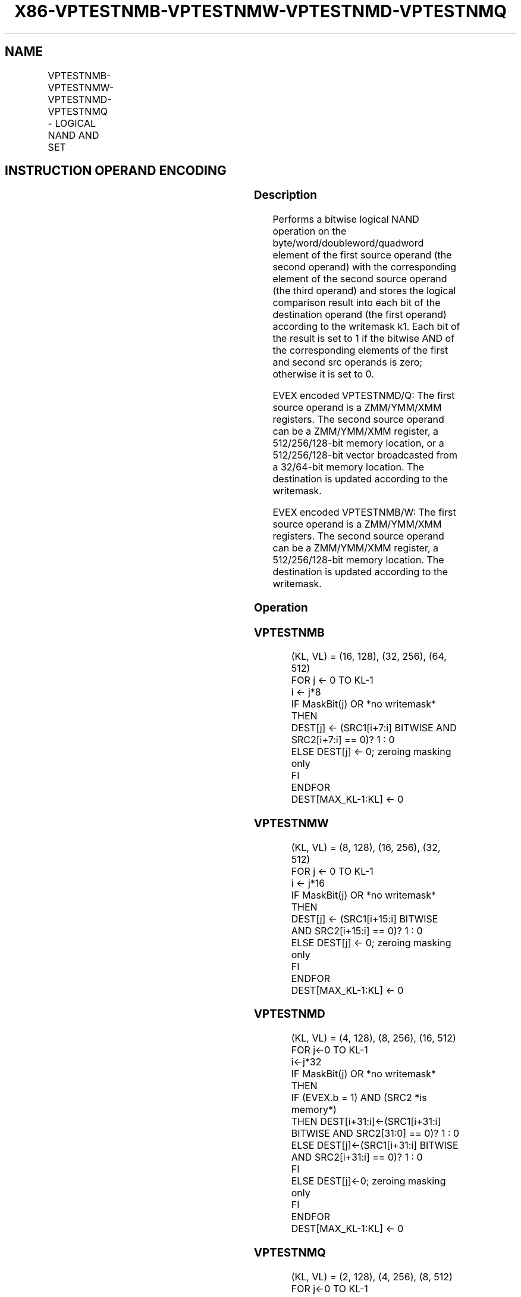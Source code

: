 .nh
.TH "X86-VPTESTNMB-VPTESTNMW-VPTESTNMD-VPTESTNMQ" "7" "May 2019" "TTMO" "Intel x86-64 ISA Manual"
.SH NAME
VPTESTNMB-VPTESTNMW-VPTESTNMD-VPTESTNMQ - LOGICAL NAND AND SET
.TS
allbox;
l l l l l 
l l l l l .
\fB\fCOpcode/Instruction\fR	\fB\fCOp/En\fR	\fB\fC64/32 bit Mode Support\fR	\fB\fCCPUID\fR	\fB\fCDescription\fR
T{
EVEX.128.F3.0F38.W0 26 /r VPTESTNMB k2 {k1}, xmm2, xmm3/m128
T}
	A	V/V	AVX512VL AVX512BW	T{
Bitwise NAND of packed byte integers in xmm2 and xmm3/m128 and set mask k2 to reflect the zero/non\-zero status of each element of the result, under writemask k1.
T}
T{
EVEX.256.F3.0F38.W0 26 /r VPTESTNMB k2 {k1}, ymm2, ymm3/m256
T}
	A	V/V	AVX512VL AVX512BW	T{
Bitwise NAND of packed byte integers in ymm2 and ymm3/m256 and set mask k2 to reflect the zero/non\-zero status of each element of the result, under writemask k1.
T}
T{
EVEX.512.F3.0F38.W0 26 /r VPTESTNMB k2 {k1}, zmm2, zmm3/m512
T}
	A	V/V	AVX512F AVX512BW	T{
Bitwise NAND of packed byte integers in zmm2 and zmm3/m512 and set mask k2 to reflect the zero/non\-zero status of each element of the result, under writemask k1.
T}
T{
EVEX.128.F3.0F38.W1 26 /r VPTESTNMW k2 {k1}, xmm2, xmm3/m128
T}
	A	V/V	AVX512VL AVX512BW	T{
Bitwise NAND of packed word integers in xmm2 and xmm3/m128 and set mask k2 to reflect the zero/non\-zero status of each element of the result, under writemask k1.
T}
T{
EVEX.256.F3.0F38.W1 26 /r VPTESTNMW k2 {k1}, ymm2, ymm3/m256
T}
	A	V/V	AVX512VL AVX512BW	T{
Bitwise NAND of packed word integers in ymm2 and ymm3/m256 and set mask k2 to reflect the zero/non\-zero status of each element of the result, under writemask k1.
T}
T{
EVEX.512.F3.0F38.W1 26 /r VPTESTNMW k2 {k1}, zmm2, zmm3/m512
T}
	A	V/V	AVX512F AVX512BW	T{
Bitwise NAND of packed word integers in zmm2 and zmm3/m512 and set mask k2 to reflect the zero/non\-zero status of each element of the result, under writemask k1.
T}
T{
EVEX.128.F3.0F38.W0 27 /r VPTESTNMD k2 {k1}, xmm2, xmm3/m128/m32bcst
T}
	B	V/V	AVX512VL AVX512F	T{
Bitwise NAND of packed doubleword integers in xmm2 and xmm3/m128/m32bcst and set mask k2 to reflect the zero/non\-zero status of each element of the result, under writemask k1.
T}
T{
EVEX.256.F3.0F38.W0 27 /r VPTESTNMD k2 {k1}, ymm2, ymm3/m256/m32bcst
T}
	B	V/V	AVX512VL AVX512F	T{
Bitwise NAND of packed doubleword integers in ymm2 and ymm3/m256/m32bcst and set mask k2 to reflect the zero/non\-zero status of each element of the result, under writemask k1.
T}
T{
EVEX.512.F3.0F38.W0 27 /r VPTESTNMD k2 {k1}, zmm2, zmm3/m512/m32bcst
T}
	B	V/V	AVX512F	T{
Bitwise NAND of packed doubleword integers in zmm2 and zmm3/m512/m32bcst and set mask k2 to reflect the zero/non\-zero status of each element of the result, under writemask k1.
T}
T{
EVEX.128.F3.0F38.W1 27 /r VPTESTNMQ k2 {k1}, xmm2, xmm3/m128/m64bcst
T}
	B	V/V	AVX512VL AVX512F	T{
Bitwise NAND of packed quadword integers in xmm2 and xmm3/m128/m64bcst and set mask k2 to reflect the zero/non\-zero status of each element of the result, under writemask k1.
T}
T{
EVEX.256.F3.0F38.W1 27 /r VPTESTNMQ k2 {k1}, ymm2, ymm3/m256/m64bcst
T}
	B	V/V	AVX512VL AVX512F	T{
Bitwise NAND of packed quadword integers in ymm2 and ymm3/m256/m64bcst and set mask k2 to reflect the zero/non\-zero status of each element of the result, under writemask k1.
T}
T{
EVEX.512.F3.0F38.W1 27 /r VPTESTNMQ k2 {k1}, zmm2, zmm3/m512/m64bcst
T}
	B	V/V	AVX512F	T{
Bitwise NAND of packed quadword integers in zmm2 and zmm3/m512/m64bcst and set mask k2 to reflect the zero/non\-zero status of each element of the result, under writemask k1.
T}
.TE

.SH INSTRUCTION OPERAND ENCODING
.TS
allbox;
l l l l l l 
l l l l l l .
Op/En	Tuple Type	Operand 1	Operand 2	Operand 3	Operand 4
A	Full Mem	ModRM:reg (w)	EVEX.vvvv (r)	ModRM:r/m (r)	NA
B	Full	ModRM:reg (w)	EVEX.vvvv (r)	ModRM:r/m (r)	NA
.TE

.SS Description
.PP
Performs a bitwise logical NAND operation on the
byte/word/doubleword/quadword element of the first source operand (the
second operand) with the corresponding element of the second source
operand (the third operand) and stores the logical comparison result
into each bit of the destination operand (the first operand) according
to the writemask k1. Each bit of the result is set to 1 if the bitwise
AND of the corresponding elements of the first and second src operands
is zero; otherwise it is set to 0.

.PP
EVEX encoded VPTESTNMD/Q: The first source operand is a ZMM/YMM/XMM
registers. The second source operand can be a ZMM/YMM/XMM register, a
512/256/128\-bit memory location, or a 512/256/128\-bit vector broadcasted
from a 32/64\-bit memory location. The destination is updated according
to the writemask.

.PP
EVEX encoded VPTESTNMB/W: The first source operand is a ZMM/YMM/XMM
registers. The second source operand can be a ZMM/YMM/XMM register, a
512/256/128\-bit memory location. The destination is updated according to
the writemask.

.SS Operation
.SS VPTESTNMB
.PP
.RS

.nf
(KL, VL) = (16, 128), (32, 256), (64, 512)
FOR j ← 0 TO KL\-1
    i ← j*8
    IF MaskBit(j) OR *no writemask*
        THEN
            DEST[j] ← (SRC1[i+7:i] BITWISE AND SRC2[i+7:i] == 0)? 1 : 0
        ELSE DEST[j] ← 0; zeroing masking only
    FI
ENDFOR
DEST[MAX\_KL\-1:KL] ← 0

.fi
.RE

.SS VPTESTNMW
.PP
.RS

.nf
(KL, VL) = (8, 128), (16, 256), (32, 512)
FOR j ← 0 TO KL\-1
    i ← j*16
    IF MaskBit(j) OR *no writemask*
        THEN
            DEST[j] ← (SRC1[i+15:i] BITWISE AND SRC2[i+15:i] == 0)? 1 : 0
        ELSE DEST[j] ← 0; zeroing masking only
    FI
ENDFOR
DEST[MAX\_KL\-1:KL] ← 0

.fi
.RE

.SS VPTESTNMD
.PP
.RS

.nf
(KL, VL) = (4, 128), (8, 256), (16, 512)
FOR j←0 TO KL\-1
    i←j*32
    IF MaskBit(j) OR *no writemask*
        THEN
            IF (EVEX.b = 1) AND (SRC2 *is memory*)
                THEN DEST[i+31:i]←(SRC1[i+31:i] BITWISE AND SRC2[31:0] == 0)? 1 : 0
                ELSE DEST[j]←(SRC1[i+31:i] BITWISE AND SRC2[i+31:i] == 0)? 1 : 0
            FI
        ELSE DEST[j]←0; zeroing masking only
    FI
ENDFOR
DEST[MAX\_KL\-1:KL] ← 0

.fi
.RE

.SS VPTESTNMQ
.PP
.RS

.nf
(KL, VL) = (2, 128), (4, 256), (8, 512)
FOR j←0 TO KL\-1
    i←j*64
    IF MaskBit(j) OR *no writemask*
        THEN
            IF (EVEX.b = 1) AND (SRC2 *is memory*)
                THEN DEST[j]←(SRC1[i+63:i] BITWISE AND SRC2[63:0] != 0)? 1 : 0;
                ELSE DEST[j]←(SRC1[i+63:i] BITWISE AND SRC2[i+63:i] != 0)? 1 : 0;
            FI;
        ELSE DEST[j]←0; zeroing masking only
    FI
ENDFOR
DEST[MAX\_KL\-1:KL] ← 0

.fi
.RE

.SS Intel C/C++ Compiler Intrinsic Equivalent
.PP
.RS

.nf
VPTESTNMB \_\_mmask64 \_mm512\_testn\_epi8\_mask( \_\_m512i a, \_\_m512i b);

VPTESTNMB \_\_mmask64 \_mm512\_mask\_testn\_epi8\_mask(\_\_mmask64, \_\_m512i a, \_\_m512i b);

VPTESTNMB \_\_mmask32 \_mm256\_testn\_epi8\_mask(\_\_m256i a, \_\_m256i b);

VPTESTNMB \_\_mmask32 \_mm256\_mask\_testn\_epi8\_mask(\_\_mmask32, \_\_m256i a, \_\_m256i b);

VPTESTNMB \_\_mmask16 \_mm\_testn\_epi8\_mask(\_\_m128i a, \_\_m128i b);

VPTESTNMB \_\_mmask16 \_mm\_mask\_testn\_epi8\_mask(\_\_mmask16, \_\_m128i a, \_\_m128i b);

VPTESTNMW \_\_mmask32 \_mm512\_testn\_epi16\_mask( \_\_m512i a, \_\_m512i b);

VPTESTNMW \_\_mmask32 \_mm512\_mask\_testn\_epi16\_mask(\_\_mmask32, \_\_m512i a, \_\_m512i b);

VPTESTNMW \_\_mmask16 \_mm256\_testn\_epi16\_mask(\_\_m256i a, \_\_m256i b);

VPTESTNMW \_\_mmask16 \_mm256\_mask\_testn\_epi16\_mask(\_\_mmask16, \_\_m256i a, \_\_m256i b);

VPTESTNMW \_\_mmask8 \_mm\_testn\_epi16\_mask(\_\_m128i a, \_\_m128i b);

VPTESTNMW \_\_mmask8 \_mm\_mask\_testn\_epi16\_mask(\_\_mmask8, \_\_m128i a, \_\_m128i b);

VPTESTNMD \_\_mmask16 \_mm512\_testn\_epi32\_mask( \_\_m512i a, \_\_m512i b);

VPTESTNMD \_\_mmask16 \_mm512\_mask\_testn\_epi32\_mask(\_\_mmask16, \_\_m512i a, \_\_m512i b);

VPTESTNMD \_\_mmask8 \_mm256\_testn\_epi32\_mask(\_\_m256i a, \_\_m256i b);

VPTESTNMD \_\_mmask8 \_mm256\_mask\_testn\_epi32\_mask(\_\_mmask8, \_\_m256i a, \_\_m256i b);

VPTESTNMD \_\_mmask8 \_mm\_testn\_epi32\_mask(\_\_m128i a, \_\_m128i b);

VPTESTNMD \_\_mmask8 \_mm\_mask\_testn\_epi32\_mask(\_\_mmask8, \_\_m128i a, \_\_m128i b);

VPTESTNMQ \_\_mmask8 \_mm512\_testn\_epi64\_mask(\_\_m512i a, \_\_m512i b);

VPTESTNMQ \_\_mmask8 \_mm512\_mask\_testn\_epi64\_mask(\_\_mmask8, \_\_m512i a, \_\_m512i b);

VPTESTNMQ \_\_mmask8 \_mm256\_testn\_epi64\_mask(\_\_m256i a, \_\_m256i b);

VPTESTNMQ \_\_mmask8 \_mm256\_mask\_testn\_epi64\_mask(\_\_mmask8, \_\_m256i a, \_\_m256i b);

VPTESTNMQ \_\_mmask8 \_mm\_testn\_epi64\_mask(\_\_m128i a, \_\_m128i b);

VPTESTNMQ \_\_mmask8 \_mm\_mask\_testn\_epi64\_mask(\_\_mmask8, \_\_m128i a, \_\_m128i b);

.fi
.RE

.SS SIMD Floating\-Point Exceptions
.PP
None

.SS Other Exceptions
.PP
VPTESTNMD/VPTESTNMQ: See Exceptions Type E4.

.PP
VPTESTNMB/VPTESTNMW: See Exceptions Type E4.nb.

.SH SEE ALSO
.PP
x86\-manpages(7) for a list of other x86\-64 man pages.

.SH COLOPHON
.PP
This UNOFFICIAL, mechanically\-separated, non\-verified reference is
provided for convenience, but it may be incomplete or broken in
various obvious or non\-obvious ways. Refer to Intel® 64 and IA\-32
Architectures Software Developer’s Manual for anything serious.

.br
This page is generated by scripts; therefore may contain visual or semantical bugs. Please report them (or better, fix them) on https://github.com/ttmo-O/x86-manpages.

.br
MIT licensed by TTMO 2020 (Turkish Unofficial Chamber of Reverse Engineers - https://ttmo.re).

